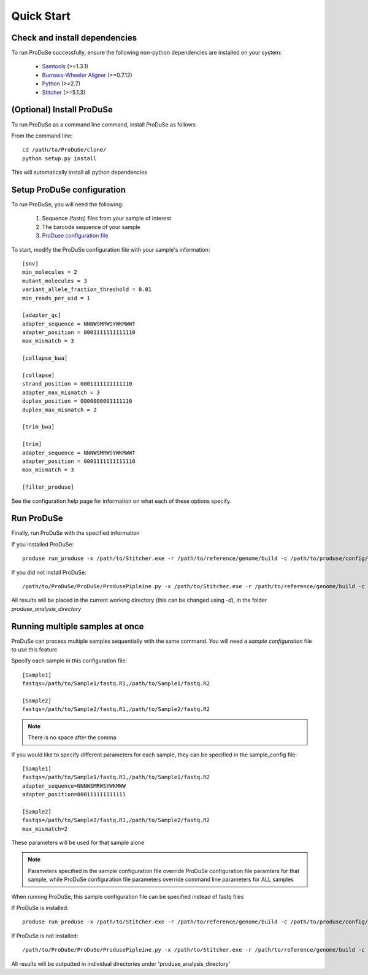 Quick Start
===========

Check and install dependencies
^^^^^^^^^^^^^^^^^^^^^^^^^^^^^^
To run ProDuSe successfully, ensure the following non-python dependencies are installed on your system:

    - Samtools_ (>=1.3.1)
    - `Burrows-Wheeler Aligner`_ (>=0.7.12)
    - Python_ (>=2.7)
    - Stitcher_ (>=5.1.3)

    .. _Samtools: http://samtools.sourceforge.net/
    .. _Burrows-Wheeler Aligner: http://bio-bwa.sourceforge.net/
    .. _Python: https://www.python.org/
    .. _Stitcher: https://github.com/Illumina/Pisces

(Optional) Install ProDuSe
^^^^^^^^^^^^^^^^^^^^^^^^^^

To run ProDuSe as a command line command, install ProDuSe as follows:

From the command line::

    cd /path/to/ProDuSe/clone/
    python setup.py install

This will automatically install all python dependencies

Setup ProDuSe configuration
^^^^^^^^^^^^^^^^^^^^^^^^^^^

To run ProDuSe, you will need the following:

 1. Sequence (fastq) files from your sample of interest
 2. The barcode sequence of your sample
 3. `ProDuse configuration file`_

 .. _ProDuse configuration file: https://github.com/morinlab/ProDuSe/blob/master/etc/produse_config.ini

To start, modify the ProDuSe configuration file with your sample's information::

    [snv]
    min_molecules = 2
    mutant_molecules = 3
    variant_allele_fraction_threshold = 0.01
    min_reads_per_uid = 1

    [adapter_qc]
    adapter_sequence = NNNWSMRWSYWKMWWT
    adapter_position = 0001111111111110
    max_mismatch = 3

    [collapse_bwa]

    [collapse]
    strand_position = 0001111111111110
    adapter_max_mismatch = 3
    duplex_position = 0000000001111110
    duplex_max_mismatch = 2

    [trim_bwa]

    [trim]
    adapter_sequence = NNNWSMRWSYWKMWWT
    adapter_position = 0001111111111110
    max_mismatch = 3

    [filter_produse]

See the configuration help page for information on what each of these options specify.

Run ProDuSe
^^^^^^^^^^^

Finally, run ProDuSe with the specified information

If you installed ProDuSe::

    produse run_produse -x /path/to/Stitcher.exe -r /path/to/reference/genome/build -c /path/to/produse/config/file -f /path/to/fastq.R1 /path/to/fastq.R2

If you did not install ProDuSe::

    /path/to/ProDuSe/ProDuSe/ProdusePipleine.py -x /path/to/Stitcher.exe -r /path/to/reference/genome/build -c /path/to/produse/config/file -f /path/to/fastq.R1 /path/to/fastq.R2

All results will be placed in the current working directory (this can be changed using `-d`), in the folder `produse_analysis_directory`

Running multiple samples at once
^^^^^^^^^^^^^^^^^^^^^^^^^^^^^^^^

ProDuSe can process multiple samples sequentially with the same command. You will need a `sample configuration` file to use this feature

.. _sample configuration: https://github.com/morinlab/ProDuSe/blob/master/etc/sample_config.ini

Specify each sample in this configuration file::

    [Sample1]
    fastqs=/path/to/Sample1/fastq.R1,/path/to/Sample1/fastq.R2

    [Sample2]
    fastqs=/path/to/Sample2/fastq.R1,/path/to/Sample2/fastq.R2

.. note:: There is no space after the comma

If you would like to specify different parameters for each sample, they can be specified in the sample_config file::

    [Sample1]
    fastqs=/path/to/Sample1/fastq.R1,/path/to/Sample1/fastq.R2
    adapter_sequence=NNNWSMRWSYWKMWW
    adapter_position=000111111111111

    [Sample2]
    fastqs=/path/to/Sample2/fastq.R1,/path/to/Sample2/fastq.R2
    max_mismatch=2

These parameters will be used for that sample alone

.. note:: Parameters specified in the sample configuration file override ProDuSe configuration file paramters for that sample, while ProDuSe configuration file parameters override command line parameters for ALL samples

When running ProDuSe, this sample configuration file can be specified instead of fastq files

If ProDuSe is installed::

   produse run_produse -x /path/to/Stitcher.exe -r /path/to/reference/genome/build -c /path/to/produse/config/file *-sc /path/to/sample/configuration/file*

If ProDuSe is not installed::

    /path/to/ProDuSe/ProDuSe/ProdusePipleine.py -x /path/to/Stitcher.exe -r /path/to/reference/genome/build -c /path/to/produse/config/file *-sc /path/to/sample/configuration/file*

All results will be outputted in individual directories under 'produse_analysis_directory'



